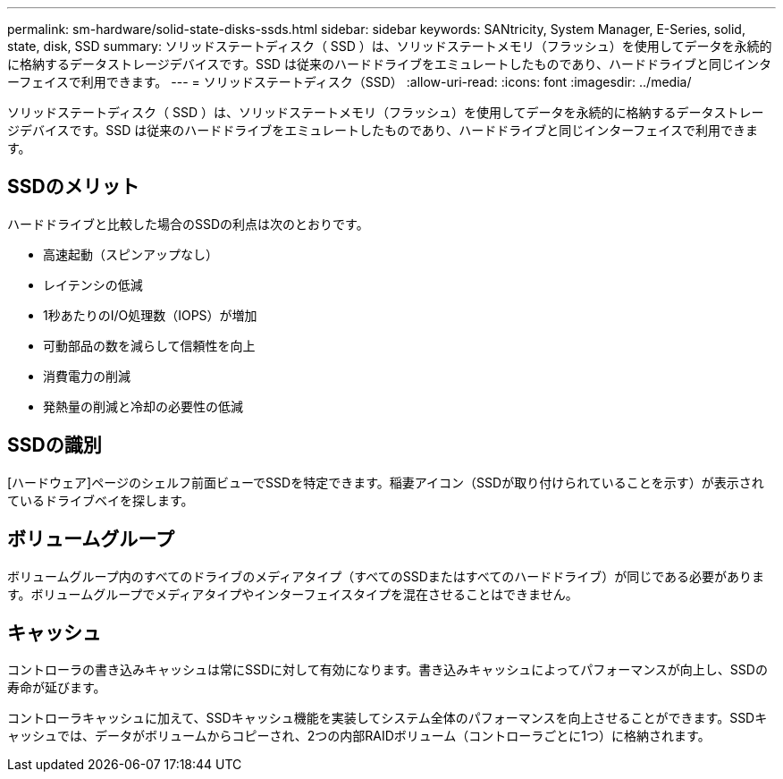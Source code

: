 ---
permalink: sm-hardware/solid-state-disks-ssds.html 
sidebar: sidebar 
keywords: SANtricity, System Manager, E-Series, solid, state, disk, SSD 
summary: ソリッドステートディスク（ SSD ）は、ソリッドステートメモリ（フラッシュ）を使用してデータを永続的に格納するデータストレージデバイスです。SSD は従来のハードドライブをエミュレートしたものであり、ハードドライブと同じインターフェイスで利用できます。 
---
= ソリッドステートディスク（SSD）
:allow-uri-read: 
:icons: font
:imagesdir: ../media/


[role="lead"]
ソリッドステートディスク（ SSD ）は、ソリッドステートメモリ（フラッシュ）を使用してデータを永続的に格納するデータストレージデバイスです。SSD は従来のハードドライブをエミュレートしたものであり、ハードドライブと同じインターフェイスで利用できます。



== SSDのメリット

ハードドライブと比較した場合のSSDの利点は次のとおりです。

* 高速起動（スピンアップなし）
* レイテンシの低減
* 1秒あたりのI/O処理数（IOPS）が増加
* 可動部品の数を減らして信頼性を向上
* 消費電力の削減
* 発熱量の削減と冷却の必要性の低減




== SSDの識別

[ハードウェア]ページのシェルフ前面ビューでSSDを特定できます。稲妻アイコン（SSDが取り付けられていることを示す）が表示されているドライブベイを探します。



== ボリュームグループ

ボリュームグループ内のすべてのドライブのメディアタイプ（すべてのSSDまたはすべてのハードドライブ）が同じである必要があります。ボリュームグループでメディアタイプやインターフェイスタイプを混在させることはできません。



== キャッシュ

コントローラの書き込みキャッシュは常にSSDに対して有効になります。書き込みキャッシュによってパフォーマンスが向上し、SSDの寿命が延びます。

コントローラキャッシュに加えて、SSDキャッシュ機能を実装してシステム全体のパフォーマンスを向上させることができます。SSDキャッシュでは、データがボリュームからコピーされ、2つの内部RAIDボリューム（コントローラごとに1つ）に格納されます。
